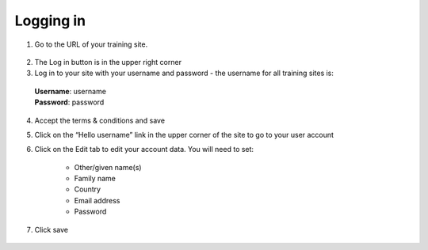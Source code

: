 Logging in
==========

1. Go to the URL of your training site.

  .. figure:: ../_static/Login1.jpg

2. The Log in button is in the upper right corner

3. Log in to your site with your username and password - the username for all training sites is:

  | **Username**: username
  | **Password**: password

  .. figure:: ../_static/Login2.jpg

4. Accept the terms & conditions and save

5. Click on the “Hello username” link in the upper corner of the site to go to your user account

6. Click on the Edit tab to edit your account data.  You will need to set:

    - Other/given name(s)
    - Family name
    - Country
    - Email address
    - Password

7. Click save

  .. figure:: ../_static/useraccount.jpg